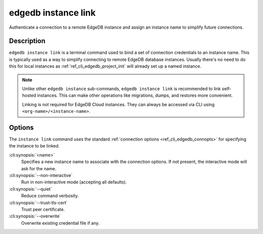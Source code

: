 .. _ref_cli_edgedb_instance_link:

====================
edgedb instance link
====================

Authenticate a connection to a remote EdgeDB instance and assign an
instance name to simplify future connections.

.. cli:synopsis::

    edgedb instance link [<options>] <name>


Description
===========

``edgedb instance link`` is a terminal command used to bind a set of
connection credentials to an instance name. This is typically used as
a way to simplify connecting to remote EdgeDB database instances.
Usually there's no need to do this for local instances as
:ref:`ref_cli_edgedb_project_init` will already set up a named
instance.

.. note::

    Unlike other ``edgedb instance`` sub-commands, ``edgedb instance link`` is
    recommended to link self-hosted instances. This can make other operations
    like migrations, dumps, and restores more convenient.

    Linking is not required for EdgeDB Cloud instances. They can always be
    accessed via CLI using ``<org-name>/<instance-name>``.

Options
=======

The ``instance link`` command uses the standard :ref:`connection
options <ref_cli_edgedb_connopts>` for specifying the instance to be
linked.

:cli:synopsis:`<name>`
    Specifies a new instance name to associate with the connection
    options. If not present, the interactive mode will ask for the
    name.

:cli:synopsis:`--non-interactive`
    Run in non-interactive mode (accepting all defaults).

:cli:synopsis:`--quiet`
    Reduce command verbosity.

:cli:synopsis:`--trust-tls-cert`
    Trust peer certificate.

:cli:synopsis:`--overwrite`
    Overwrite existing credential file if any.
